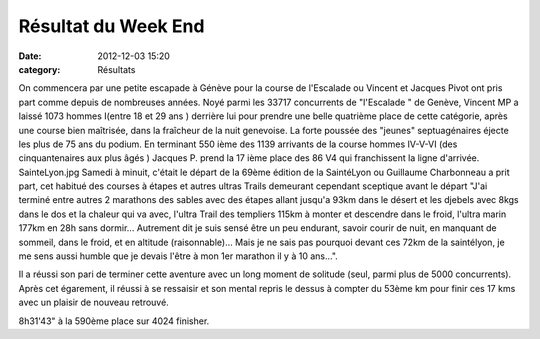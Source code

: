Résultat du Week End
====================

:date: 2012-12-03 15:20
:category: Résultats



.. image:: http://assets.acr-dijon.org/vp.JPG

On commencera par une petite escapade à Génève pour la course de l'Escalade ou Vincent et Jacques Pivot ont pris part comme depuis de nombreuses années.
Noyé parmi les 33717 concurrents de "l'Escalade " de Genève, Vincent MP a laissé 1073 hommes I(entre 18 et 29 ans ) derrière lui pour prendre une belle quatrième place de cette catégorie, après une course bien maîtrisée, dans la fraîcheur de la nuit genevoise. 
La forte poussée des "jeunes" septuagénaires éjecte les plus de 75 ans du podium. En terminant 550 ième des 1139 arrivants de la course hommes IV-V-VI (des cinquantenaires aux plus âgés ) Jacques P. prend la 17 ième place des 86 V4 qui franchissent la ligne d'arrivée.
SainteLyon.jpg
Samedi à minuit, c'était le départ de la 69ème édition de la SaintéLyon ou Guillaume Charbonneau a prit part, cet habitué des courses à étapes et autres ultras Trails demeurant cependant sceptique avant le départ "J'ai terminé entre autres 2 marathons des sables avec des étapes allant jusqu'a 93km dans le désert et les djebels avec 8kgs dans le dos et la chaleur qui va avec, l'ultra Trail des templiers 115km à monter et descendre dans le froid, l'ultra marin 177km en 28h sans dormir... Autrement dit je suis sensé être un peu endurant, savoir courir de nuit, en manquant de sommeil, dans le froid, et en altitude (raisonnable)... Mais je ne sais pas pourquoi devant ces 72km de la saintélyon, je me sens aussi humble que je devais l'être à mon 1er marathon il y à 10 ans...". 

Il a réussi son pari de terminer cette aventure avec un long moment de solitude (seul, parmi plus de 5000 concurrents). Après cet égarement, il réussi à se ressaisir et son mental repris le dessus à compter du 53ème km pour finir ces 17 kms avec un plaisir de nouveau retrouvé.


8h31'43" à la 590ème place sur 4024 finisher. 
